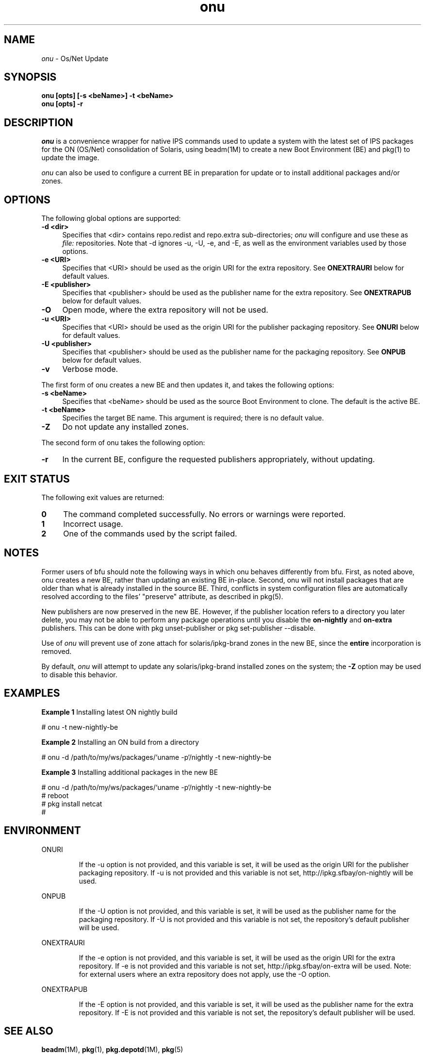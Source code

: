 .\" " 
.\" "
.\" "Copyright (c) 2010, 2011, Oracle and/or its affiliates. All rights reserved.
.\"
.TH onu 1 "7 July 2011"
.SH NAME
.I onu
\- Os/Net Update
.SH SYNOPSIS
\fBonu [opts] [-s <beName>] -t <beName>\fP
.br
\fBonu [opts] -r\fP
.LP
.SH DESCRIPTION
.IX "OS-Net build tools" "onu" "" "\fBonu\fP"
.LP
.I onu 
is a convenience wrapper for native IPS commands
used to update a system with the latest set of IPS packages for the ON
(OS/Net) consolidation of Solaris, using beadm(1M) to create a new Boot
Environment (BE) and pkg(1) to update the image.
.LP
.I onu
can also be used to configure a current BE in preparation for update
or to install additional packages and/or zones.
.SH OPTIONS
.LP
The following global options are supported:
.TP 4
.B \-d <dir>
Specifies that <dir> contains repo.redist and repo.extra sub-directories;
.I onu
will configure and use these as
.I file:
repositories.  Note that -d ignores -u, -U, -e, and -E, as well
as the environment variables used by those options.
.TP 4
.B \-e <URI>
Specifies that <URI> should be used as the origin URI for the extra repository.
See \fBONEXTRAURI\fP below for default values.
.TP 4
.B \-E <publisher>
Specifies that <publisher> should be used as the publisher name for
the extra repository.  See \fBONEXTRAPUB\fP below for default values.
.TP 4
.B \-O
Open mode, where the extra repository will not be used.
.TP 4
.B \-u <URI>
Specifies that <URI> should be used as the origin URI for the publisher
packaging repository.  See \fBONURI\fP below for default values.
.TP 4
.B \-U <publisher>
Specifies that <publisher> should be used as the publisher name for
the packaging repository.  See \fBONPUB\fP below for default values.
.TP 4
.B \-v
Verbose mode.
.LP
The first form of onu creates a new BE and then updates it, and takes
the following options:
.TP 4
.B \-s <beName>
Specifies that <beName> should be used as the source Boot Environment to
clone.  The default is the active BE.
.TP 4
.B \-t <beName>
Specifies the target BE name.  This argument is required; there
is no default value.
.TP 4
.B \-Z
Do not update any installed zones.
.LP
The second form of onu takes the following option:
.TP 4
.B \-r
In the current BE, configure the requested publishers appropriately,
without updating.
.SH EXIT STATUS
.LP
The following exit values are returned:
.TP 4
.B 0
The command completed successfully.
No errors or warnings were reported.
.LP
.TP 4
.B 1
Incorrect usage.
.LP
.TP 4
.B 2
One of the commands used by the script failed.
.SH NOTES
.LP
Former users of bfu should note the following ways in which onu behaves
differently from bfu.  First, as noted above, onu creates a new BE, rather
than updating an existing BE in-place.  Second, onu will not install packages
that are older than what is already installed in the source BE.  Third,
conflicts in system configuration files are automatically resolved according
to the files' "preserve" attribute, as described in pkg(5).
.LP
New publishers are now preserved in the new BE.  However, if the
publisher location refers to a directory you later delete, you may
not be able to perform any package operations until you disable the
.B on-nightly
and
.B on-extra
publishers.  This can be done with pkg unset-publisher or
pkg set-publisher --disable.
.LP
Use of
.I onu
will prevent use of zone attach for solaris/ipkg-brand zones in the
new BE, since the
.B entire
incorporation is removed.
.LP
By default,
.I onu
will attempt to update any solaris/ipkg-brand installed zones on the
system; the
.B -Z
option may be used to disable this behavior.
.SH EXAMPLES
.LP
\fBExample 1\fR Installing latest ON nightly build
.LP
.SP
.IN +2
.NF
# onu -t new-nightly-be
.FI
.IN -2
.SP
.LP
\fBExample 2\fR Installing an ON build from a directory
.LP
.SP
.IN +2
.NF
# onu -d /path/to/my/ws/packages/`uname -p`/nightly -t new-nightly-be
.FI
.IN -2
.SP
.LP
\fBExample 3\fR Installing additional packages in the new BE
.LP
.SP
.IN +2
.NF
# onu -d /path/to/my/ws/packages/`uname -p`/nightly -t new-nightly-be
.br
# reboot
.br
# pkg install netcat
.br
#
.FI
.IN -2
.SP
.SH ENVIRONMENT
.LP
ONURI
.IP
If the -u option is not provided, and this variable is set, it will be used
as the origin URI for the publisher packaging repository.  If -u is not
provided and this variable is not set, http://ipkg.sfbay/on-nightly will
be used.
.LP
ONPUB
.IP
If the -U option is not provided, and this variable is set, it will be
used as the publisher name for the packaging repository.  If -U is not
provided and this variable is not set, the repository's default publisher
will be used.
.LP
ONEXTRAURI
.IP
If the -e option is not provided, and this variable is set, it will be used
as the origin URI for the extra repository.  If -e is not provided and this
variable is not set, http://ipkg.sfbay/on-extra will be used.  Note: for
external users where an extra repository does not apply, use the -O option.
.LP
ONEXTRAPUB
.IP
If the -E option is not provided, and this variable is set, it will be
used as the publisher name for the extra repository.  If -E is not
provided and this variable is not set, the repository's default publisher
will be used.
.LP
.SH SEE ALSO
.BR beadm "(1M), "
.BR pkg "(1), "
.BR pkg.depotd "(1M), "
.BR pkg "(5) "
